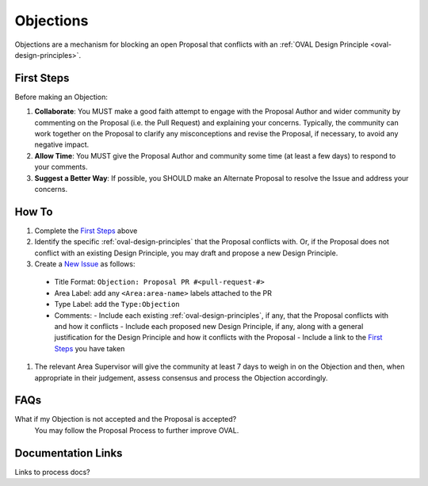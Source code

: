 .. _objections:

Objections
==========

Objections are a mechanism for blocking an open Proposal that conflicts with an :ref:`OVAL Design Principle <oval-design-principles>`.

First Steps
-----------

Before making an Objection:

#. **Collaborate**: You MUST make a good faith attempt to engage with the Proposal Author and wider community by commenting on the Proposal (i.e. the Pull Request) and explaining your concerns. Typically, the community can work together on the Proposal to clarify any misconceptions and revise the Proposal, if necessary, to avoid any negative impact.
#. **Allow Time**: You MUST give the Proposal Author and community some time (at least a few days) to respond to your comments.
#. **Suggest a Better Way**: If possible, you SHOULD make an Alternate Proposal to resolve the Issue and address your concerns.


How To
------

#. Complete the `First Steps`_ above
#. Identify the specific :ref:`oval-design-principles` that the Proposal conflicts with. Or, if the Proposal does not conflict with an existing Design Principle, you may draft and propose a new Design Principle.
#. Create a `New Issue <https://github.com/CISecurity/oval-governance-update/issues/new>`_ as follows:
  - Title Format: ``Objection: Proposal PR #<pull-request-#>``
  - Area Label: add any ``<Area:area-name>`` labels attached to the PR
  - Type Label: add the ``Type:Objection``
  - Comments:
    - Include each existing :ref:`oval-design-principles`, if any, that the Proposal conflicts with and how it conflicts
    - Include each proposed new Design Principle, if any, along with a general justification for the Design Principle and how it conflicts with the Proposal
    - Include a link to the `First Steps`_ you have taken
#. The relevant Area Supervisor will give the community at least 7 days to weigh in on the Objection and then, when appropriate in their judgement, assess consensus and process the Objection accordingly.

FAQs
----

What if my Objection is not accepted and the Proposal is accepted? 
  You may follow the Proposal Process to further improve OVAL.

Documentation Links
-------------------

Links to process docs?
